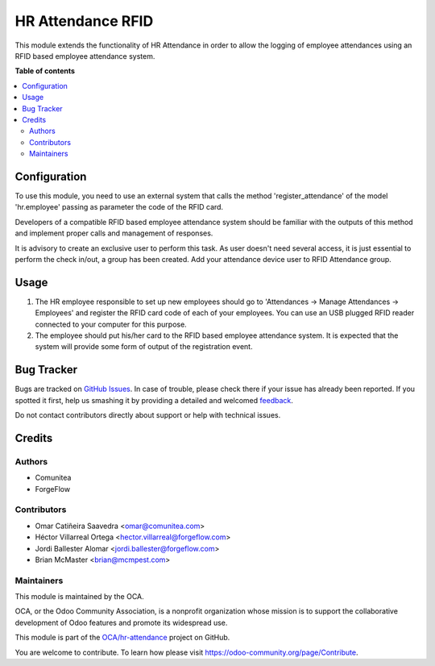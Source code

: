 ==================
HR Attendance RFID
==================

.. !!!!!!!!!!!!!!!!!!!!!!!!!!!!!!!!!!!!!!!!!!!!!!!!!!!!
   !! This file is generated by oca-gen-addon-readme !!
   !! changes will be overwritten.                   !!
   !!!!!!!!!!!!!!!!!!!!!!!!!!!!!!!!!!!!!!!!!!!!!!!!!!!!

.. |badge1| image:: https://img.shields.io/badge/maturity-Beta-yellow.png
    :target: https://odoo-community.org/page/development-status
    :alt: Beta
.. |badge2| image:: https://img.shields.io/badge/licence-AGPL--3-blue.png
    :target: http://www.gnu.org/licenses/agpl-3.0-standalone.html
    :alt: License: AGPL-3
.. |badge3| image:: https://img.shields.io/badge/github-OCA%2Fhr--attendance-lightgray.png?logo=github
    :target: https://github.com/OCA/hr-attendance/tree/14.0/hr_attendance_rfid
    :alt: OCA/hr-attendance
.. |badge4| image:: https://img.shields.io/badge/weblate-Translate%20me-F47D42.png
    :target: https://translation.odoo-community.org/projects/hr-attendance-14-0/hr-attendance-14-0-hr_attendance_rfid
    :alt: Translate me on Weblate
.. |badge5| image:: https://img.shields.io/badge/runbot-Try%20me-875A7B.png
    :target: https://runbot.odoo-community.org/runbot/288/14.0
    :alt: Try me on Runbot

|badge1| |badge2| |badge3| |badge4| |badge5| 

This module extends the functionality of HR Attendance in order to allow
the logging of employee attendances using an RFID based employee
attendance system.

**Table of contents**

.. contents::
   :local:

Configuration
=============

To use this module, you need to use an external system that calls the method
'register_attendance' of the model 'hr.employee' passing as parameter the
code of the RFID card.

Developers of a compatible RFID based employee attendance system should
be familiar with the outputs of this method and implement proper calls and
management of responses.

It is advisory to create an exclusive user to perform this task. As
user doesn't need several access, it is just essential to perform the check
in/out, a group has been created. Add your attendance device user to
RFID Attendance group.

Usage
=====

#. The HR employee responsible to set up new employees should go to
   'Attendances -> Manage Attendances -> Employees' and register the
   RFID card code of each of your employees. You can use an USB plugged
   RFID reader connected to your computer for this purpose.
#. The employee should put his/her card to the RFID based employee
   attendance system. It is expected that the system will provide some form
   of output of the registration event.

Bug Tracker
===========

Bugs are tracked on `GitHub Issues <https://github.com/OCA/hr-attendance/issues>`_.
In case of trouble, please check there if your issue has already been reported.
If you spotted it first, help us smashing it by providing a detailed and welcomed
`feedback <https://github.com/OCA/hr-attendance/issues/new?body=module:%20hr_attendance_rfid%0Aversion:%2014.0%0A%0A**Steps%20to%20reproduce**%0A-%20...%0A%0A**Current%20behavior**%0A%0A**Expected%20behavior**>`_.

Do not contact contributors directly about support or help with technical issues.

Credits
=======

Authors
~~~~~~~

* Comunitea
* ForgeFlow

Contributors
~~~~~~~~~~~~

* Omar Catiñeira Saavedra <omar@comunitea.com>
* Héctor Villarreal Ortega <hector.villarreal@forgeflow.com>
* Jordi Ballester Alomar <jordi.ballester@forgeflow.com>
* Brian McMaster <brian@mcmpest.com>

Maintainers
~~~~~~~~~~~

This module is maintained by the OCA.

.. image:: https://odoo-community.org/logo.png
   :alt: Odoo Community Association
   :target: https://odoo-community.org

OCA, or the Odoo Community Association, is a nonprofit organization whose
mission is to support the collaborative development of Odoo features and
promote its widespread use.

This module is part of the `OCA/hr-attendance <https://github.com/OCA/hr-attendance/tree/14.0/hr_attendance_rfid>`_ project on GitHub.

You are welcome to contribute. To learn how please visit https://odoo-community.org/page/Contribute.
